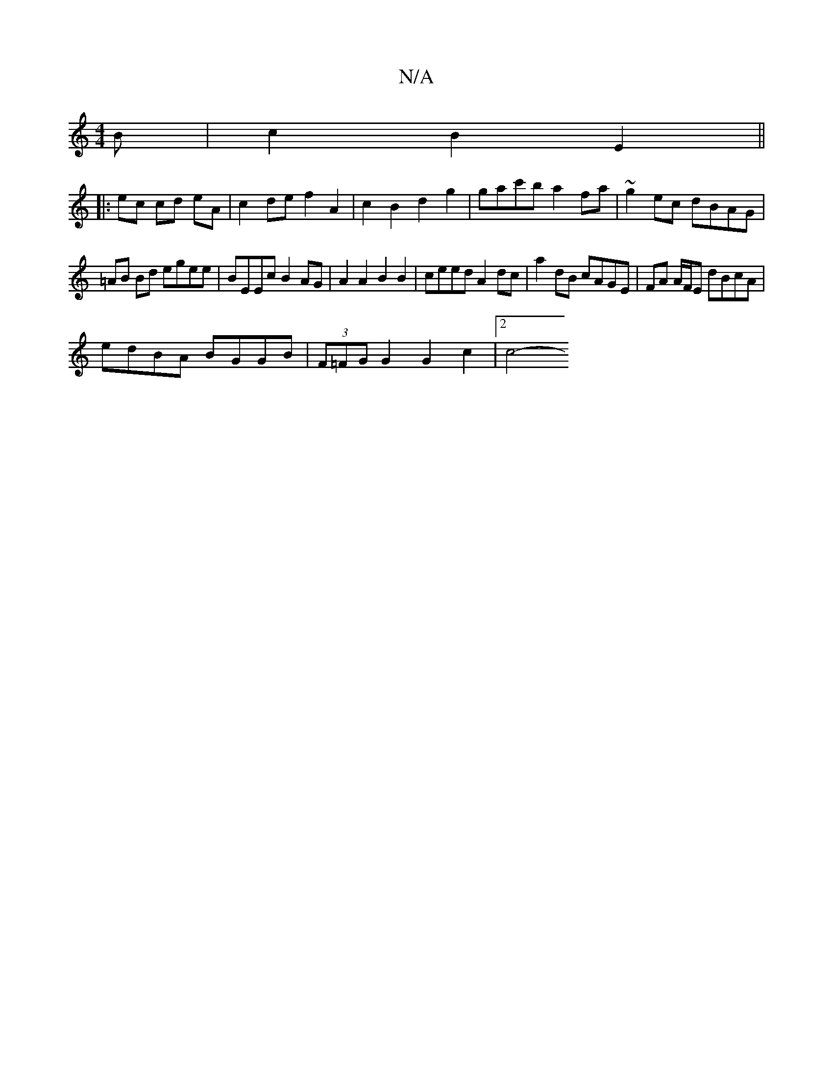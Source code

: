 X:1
T:N/A
M:4/4
R:N/A
K:Cmajor
B | c2 B2 E2 ||
|:ec cd eA | c2 de f2 A2 | c2 B2 d2 g2 | gac'b a2fa | ~g2 ec dBAG |
=AB Bd egee | BEEc B2 AG | A2 A2 B2 B2 | ceed A2 dc | a2 dB cAGE | FA A/F/E dBcA |
edBA BGGB | (3F=FG G2 G2c2| [2c4-